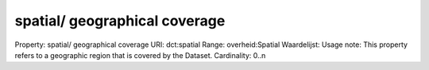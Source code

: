 spatial/ geographical coverage
==============================

Property: spatial/ geographical coverage
URI: dct:spatial
Range: overheid:Spatial
Waardelijst: 
Usage note: This property refers to a geographic region that is covered by the Dataset.
Cardinality: 0..n
